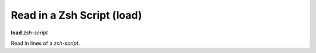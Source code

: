 .. index:: load
.. _load:

Read in a Zsh Script (load)
---------------------------

**load** *zsh-script*

Read in lines of a *zsh-script*.

.. seealso::

   :ref:`info files <info_files>`.
